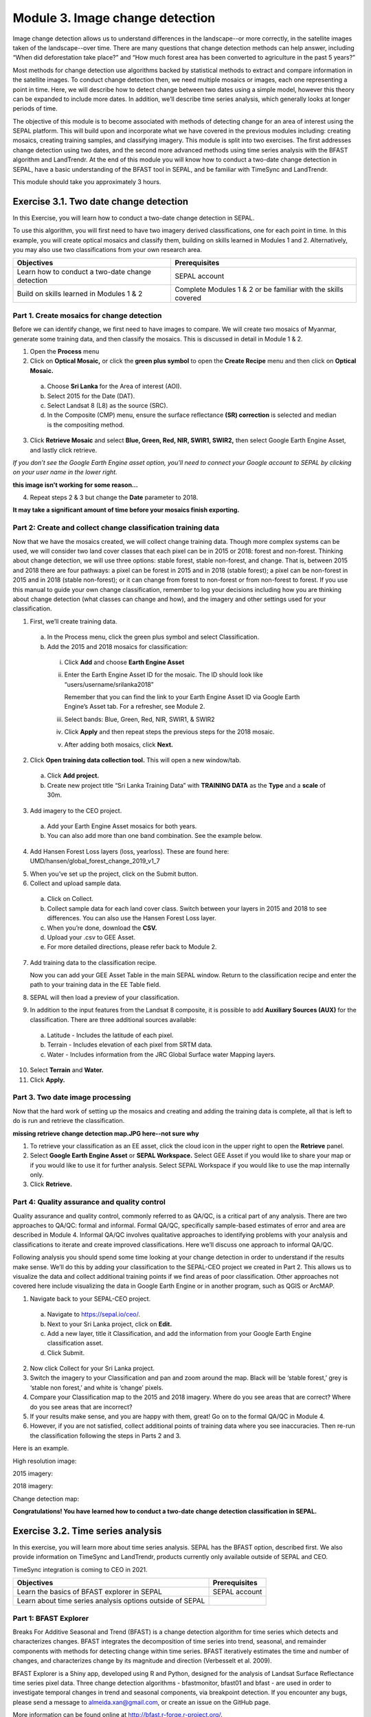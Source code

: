 =================================
Module 3. Image change detection
=================================

Image change detection allows us to understand differences in the landscape--or more correctly, in the satellite images taken of the landscape--over time. There are many questions that change detection methods can help answer, including “When did deforestation take place?” and “How much forest area has been converted to agriculture in the past 5 years?”

Most methods for change detection use algorithms backed by statistical methods to extract and compare information in the satellite images. To conduct change detection then, we need multiple mosaics or images, each one representing a point in time. Here, we will describe how to detect change between two dates using a simple model, however this theory can be expanded to include more dates. In addition, we’ll describe time series analysis, which generally looks at longer periods of time.

The objective of this module is to become associated with methods of detecting change for an area of interest using the SEPAL platform. This will build upon and incorporate what we have covered in the previous modules including: creating mosaics, creating training samples, and classifying imagery. This module is split into two exercises. The first addresses change detection using two dates, and the second more advanced methods using time series analysis with the BFAST algorithm and LandTrendr. At the end of this module you will know how to conduct a two-date change detection in SEPAL, have a basic understanding of the BFAST tool in SEPAL, and be familiar with TimeSync and LandTrendr.

This module should take you approximately 3 hours.

----------------------------------------
Exercise 3.1. Two date change detection
----------------------------------------

In this Exercise, you will learn how to conduct a two-date change detection in SEPAL.

To use this algorithm, you will first need to have two imagery derived classifications, one for each point in time. In this example, you will create optical mosaics and classify them, building on skills learned in Modules 1 and 2. Alternatively, you may also use two classifications from your own research area.

+------------------------------------+-----------------------------------+
| Objectives                         | Prerequisites                     |
+====================================+===================================+
| Learn how to conduct a two-date    | SEPAL account                     |
| change detection                   |                                   |
+------------------------------------+-----------------------------------+
| Build on skills learned in         | Complete Modules 1 & 2 or be      |
| Modules 1 & 2                      | familiar with the skills covered  |
+------------------------------------+-----------------------------------+

Part 1. Create mosaics for change detection
--------------------------------------------

Before we can identify change, we first need to have images to compare. We will create two mosaics of Myanmar, generate some training data, and then classify the mosaics. This is discussed in detail in Module 1 & 2.

1. Open the **Process** menu
2. Click on **Optical Mosaic,** or click the **green plus symbol** to open the **Create Recipe** menu and then click on **Optical Mosaic.**

  a. Choose **Sri Lanka** for the Area of interest (AOI).
  b. Select 2015 for the Date (DAT).
  c. Select Landsat 8 (L8) as the source (SRC).
  d. In the Composite (CMP) menu, ensure the surface reflectance **(SR) correction** is selected and median is the compositing method.

3. Click **Retrieve Mosaic** and select **Blue, Green, Red, NIR, SWIR1, SWIR2,** then select Google Earth Engine Asset, and lastly click retrieve.

*If you don’t see the Google Earth Engine asset option, you’ll need to connect your Google account to SEPAL by clicking on your user name in the lower right.*

..

.. image:: images/retrieval_mosaic.JPG
   :alt: The retrieval screen for mosaics.
   :width: 450
   :align: center

**this image isn't working for some reason...**

4. Repeat steps 2 & 3 but change the **Date** parameter to 2018.

**It may take a significant amount of time before your mosaics finish exporting.**

Part 2: Create and collect change classification training data
-------------------------------------------------------------

Now that we have the mosaics created, we will collect change training data. Though more complex systems can be used, we will consider two land cover classes that each pixel can be in 2015 or 2018: forest and non-forest. Thinking about change detection, we will use three options: stable forest, stable non-forest, and change. That is, between 2015 and 2018 there are four pathways: a pixel can be forest in 2015 and in 2018 (stable forest); a pixel can be non-forest in 2015 and in 2018 (stable non-forest); or it can change from forest to non-forest or from non-forest to forest. If you use this manual to guide your own change classification, remember to log your decisions including how you are thinking about change detection (what classes can change and how), and the imagery and other settings used for your classification.

.. image:: images/land_cover_flow_chart.JPG
   :alt: A land cover change flow chart.
   :width: 450
   :align: center

1. First, we’ll create training data.

  a. In the Process menu, click the green plus symbol and select Classification.
  b. Add the 2015 and 2018 mosaics for classification:

    i. Click **Add** and choose **Earth Engine Asset**
    ii. Enter the Earth Engine Asset ID for the mosaic. The ID should look like “users/username/srilanka2018”

        Remember that you can find the link to your Earth Engine Asset ID via Google Earth Engine’s Asset tab. For a refresher, see Module 2.

    iii. Select bands: Blue, Green, Red, NIR, SWIR1, & SWIR2
    iv. Click **Apply** and then repeat steps the previous steps for the 2018 mosaic.
    v. After adding both mosaics, click **Next.**

2. Click **Open training data collection tool.** This will open a new window/tab.

  a. Click **Add project.**
  b. Create new project title “Sri Lanka Training Data” with **TRAINING DATA** as the **Type** and a **scale** of 30m.

.. image:: images/training_data_menu_3.JPG
   :alt: The Training Data menu where you can open a training data collection.
   :width: 450
   :align: center

  c. Add “Stable Forest”, “Stable Non-Forest”, and “Change” questions to the Code List

.. image:: images/training_data_project_setup_2.JPG
   :alt: Setting up the training data project.
   :width: 450
   :align: center

3. Add imagery to the CEO project.

  a. Add your Earth Engine Asset mosaics for both years.
  b. You can also add more than one band combination. See the example below.

.. image:: images/add_GEE_assets.JPG
   :alt: Adding GEE Assets to the project.
   :align: center

4. Add Hansen Forest Loss layers (loss, yearloss). These are found here: UMD/hansen/global_forest_change_2019_v1_7

.. image:: images/hansen_forest_loss_layer.JPG
   :alt: Adding the Hansen Forest Loss layer.
   :align: center

5. When you’ve set up the project, click on the Submit button.
6. Collect and upload sample data.

  a. Click on Collect.
  b. Collect sample data for each land cover class. Switch between your layers in 2015 and 2018 to see differences. You can also use the Hansen Forest Loss layer.
  c. When you’re done, download the **CSV.**
  d. Upload your .csv to GEE Asset.
  e. For more detailed directions, please refer back to Module 2.

7. Add training data to the classification recipe.

   Now you can add your GEE Asset Table in the main SEPAL window. Return to the classification recipe and enter the path to your training data in the EE Table field.

.. image:: images/GEE_asset_table_training_data.JPG
   :alt: Add your GEE Asset Table as training data.
   :width: 400
   :align: center

  a. In the **Class Column** field select the column name that holds your class values. If you used SEPAL’s CEO extension this should automatically be filled as **‘class’.**
  b. **Click Done.**

     *If you get the following error, you need to re-upload your training data to Google Earth Engine and be sure to specify the X and Y coordinates (XCoordinate and YCoordinate columns).*

.. image:: images/GEE_asset_error.JPG
   :alt: Error with GEE asset from an incorrect upload.
   :width: 450
   :align: center

8. SEPAL will then load a preview of your classification.

.. image:: images/change_detection_model_preview.JPG
   :alt: A preview of the change detection model output.
   :width: 450
   :align: center

9. In addition to the input features from the Landsat 8 composite, it is possible to add **Auxiliary Sources (AUX)** for the classification. There are three additional sources available:

  a. Latitude - Includes the latitude of each pixel.
  b. Terrain - Includes elevation of each pixel from SRTM data.
  c. Water - Includes information from the JRC Global Surface water Mapping layers.

10. Select **Terrain** and **Water.**
11. Click **Apply.**

.. image:: images/auxiliary_sources.JPG
   :alt: Auxiliary sources of data
   :width: 450
   :align: center

    *If any of the previous sections is unclear, review Modules 1 or 2 for more detailed explanations of how to process mosaics, and collect training data with CEO.*

Part 3. Two date image processing
----------------------------------

Now that the hard work of setting up the mosaics and creating and adding the training data is complete, all that is left to do is run and retrieve the classification.

..

.. image::images/retrieve_change_detection_map.JPEG
   :alt: Retrieving the change detection map.
   :align: center

..

**missing retrieve change detection map.JPG here--not sure why**

1. To retrieve your classification as an EE asset, click the cloud icon in the upper right to open the **Retrieve** panel.
2. Select **Google Earth Engine Asset** or **SEPAL Workspace.** Select GEE Asset if you would like to share your map or if you would like to use it for further analysis. Select SEPAL Workspace if you would like to use the map internally only.
3. Click **Retrieve.**

.. image:: images/retrieve_numbered.JPG
   :alt: Numbered instructions to retrieve.
   :width: 450
   :align: center


Part 4: Quality assurance and quality control
----------------------------------------------

Quality assurance and quality control, commonly referred to as QA/QC, is a critical part of any analysis. There are two approaches to QA/QC: formal and informal. Formal QA/QC, specifically sample-based estimates of error and area are described in Module 4. Informal QA/QC involves qualitative approaches to identifying problems with your analysis and classifications to iterate and create improved classifications. Here we’ll discuss one approach to informal QA/QC.

Following analysis you should spend some time looking at your change detection in order to understand if the results make sense. We’ll do this by adding your classification to the SEPAL-CEO project we created in Part 2. This allows us to visualize the data and collect additional training points if we find areas of poor classification. Other approaches not covered here include visualizing the data in Google Earth Engine or in another program, such as QGIS or ArcMAP.

1. Navigate back to your SEPAL-CEO project.

  a. Navigate to https://sepal.io/ceo/.
  b. Next to your Sri Lanka project, click on **Edit.**
  c. Add a new layer, title it Classification, and add the information from your Google Earth Engine classification asset.
  d. Click Submit.

.. image:: images/examine_change_detection_map.JPG
   :alt: Examining your change detection map
   :align: center

2. Now click Collect for your Sri Lanka project.
3. Switch the imagery to your Classification and pan and zoom around the map. Black will be ‘stable forest,’ grey is ‘stable non forest,’ and white is ‘change’ pixels.
4. Compare your Classification map to the 2015 and 2018 imagery. Where do you see areas that are correct? Where do you see areas that are incorrect?
5. If your results make sense, and you are happy with them, great! Go on to the formal QA/QC in Module 4.
6. However, if you are not satisfied, collect additional points of training data where you see inaccuracies. Then re-run the classification following the steps in Parts 2 and 3.

Here is an example.

High resolution image:

.. image:: images/high_resolution_image.JPG
   :alt: High resolution image.
   :width: 450
   :align: center

2015 imagery:

.. image:: images/2015_imagery.JPG
   :alt: 2015 imagery.
   :width: 450
   :align: center

2018 imagery:

.. image:: images/2018_imagery.JPG
   :alt: 2018 imagery.
   :width: 450
   :align: center

Change detection map:

.. image:: images/change_detection_map.JPG
   :alt: The change detection map.
   :width: 450
   :align: center

**Congratulations! You have learned how to conduct a two-date change detection classification in SEPAL.**

-----------------------------------
Exercise 3.2. Time series analysis
-----------------------------------

In this exercise, you will learn more about time series analysis. SEPAL has the BFAST option, described first. We also provide information on TimeSync and LandTrendr, products currently only available outside of SEPAL and CEO.

TimeSync integration is coming to CEO in 2021.

+----------------------------------+-----------------------------+
| Objectives                       | Prerequisites               |
+==================================+=============================+
| Learn the basics of BFAST        | SEPAL account               |
| explorer in SEPAL                |                             |
+----------------------------------+-----------------------------+
| Learn about time series analysis |                             |
| options outside of SEPAL         |                             |
+----------------------------------+-----------------------------+

Part 1: BFAST Explorer
-----------------------

Breaks For Additive Seasonal and Trend (BFAST) is a change detection algorithm for time series which detects and characterizes changes. BFAST integrates the decomposition of time series into trend, seasonal, and remainder components with methods for detecting change within time series. BFAST iteratively estimates the time and number of changes, and characterizes change by its magnitude and direction (Verbesselt et al. 2009).

BFAST Explorer is a Shiny app, developed using R and Python, designed for the analysis of Landsat Surface Reflectance time series pixel data. Three change detection algorithms - bfastmonitor, bfast01 and bfast - are used in order to investigate temporal changes in trend and seasonal components, via breakpoint detection. If you encounter any bugs, please send a message to almeida.xan@gmail.com, or create an issue on the GitHub page.

More information can be found online at http://bfast.r-forge.r-project.org/.

1. Navigate to the **Apps** menu by clicking on the wrench icon
2. Type “BFAST” into the search field and select BFAST Explorer
3. Find a location on the map that you would like to run BFAST on.

  a. Click a location to drop a marker, and then click the marker to select it
  b. Select **Landsat 8 SR** from the select satellite products dropdown.
  c. Click **Get Data.** It may take a moment to download all the data for the point

.. image:: images/BFAST_explorer.JPG
   :alt: The BFAST Explorer interface.
   :align: center

4. Click the **Analysis** button at the top next to the **Map** button.
5. **Satellite product:** Add your satellite data by selecting them from the satellite products dropdown menu.
6. **Data:** The data to apply the BFAST algorithm to and plot. There are options for each band available as well as indices such as NDVI, EVI, and NDMI. Here select **ndvi.**
7. **Change detection algorithm:** Holds three options of BFAST to calculate for the data series.

  a. **Bfastmonitor** - Monitoring the first break at the end of the time series.
  b. **Bfast01** - Checking for one major break in the time series.
  c. **Bfast** - Time series decomposition and multiple breakpoint detection in tend and seasonal components.

Each BFSAT algorithm methodology has characteristics which affect when and why you may choose one over the other. For instance, if the goal of an analysis is to monitor when the last time change occurred in a forest then “Bfastmonitor” would be an appropriate choice. Bfast01 may be a good selection when trying to identify if a large disturbance event has occurred, and the full Bfast algorithm may be a good choice if there are multiple times in the time series when change has occurred.

7. Select bfastmonitor as the algorithm.

.. image:: images/BFAST_explorer_interface.JPG
   :alt: The BFAST Explorer interface.
   :align: center

8. You can explore different bands (including spectral bands e.g. b1) along with the different algorithms.

.. image:: images/BFAST_visualization.JPG
   :alt: Additional BFAST visualization.
   :align: center

9. You can also download all the time series data by clicking the blue **Data** button. All the data will be downloaded as a .CSV, ordered by the acquisition date.
10. You can also download the time series plot as an image, by pressing the blue **Plot** button. A window will appear offering some raster (.JPEG, .PNG) and a vectorial (.SVG) image output formats.

*The black and white flashing is normal.*


Part 2. TimeSync and LandTrendr
---------------------------------

Here we will briefly review TimeSync and LandTrendr, two options available outside of SEPAL that may be useful to you in the future. It is outside of the scope of this manual to cover them in detail but if you’re interested in learning more we’ve provided links to additional resources.

**TimeSync**

TimeSync was created by Oregon State University, Pacific Northwest Research Station, the Forest Service Department of Agriculture, and the USFS Remote Sensing Applications Center.

From the TimeSync User manual version 3:

  "TimeSync is an application that allows researchers and managers to characterize and quantify disturbance and landscape change by facilitating plot-level interpretation of Landsat time series stacks of imagery (a plot is commonly one Landsat pixel). TimeSync was created in response to research and management needs for time series visualization tools, fueled by rapid global change affecting ecosystems, major advances in remote sensing technologies and theory, and increased availability and use of remotely sensed imagery and data products..."

TimeSync is a Landsat time series visualization tool (both as a web application and for desktops) that can be used to:

* Characterize the quality of land cover map products derived from Landsat time series.
* Derive independent plot-based estimates of change, including viewing change over time and estimating rates of change.
* Validate change maps.
* Explore the value of Landsat time series for understanding and visualizing change on the earth’s surface.

TimeSync is a tool that researchers and managers can use to validate remotely sensed change data products and generate independent estimates of change and disturbance rates from remotely sensed imagery. TimeSync requires basic visual interpretation skills, such as aerial photo interpretation and Landsat satellite image interpretation.”

From TimeSync’s Introduction materials, here is an example output:

.. image:: images/TimeSync_example.JPG
   :alt: An example from TimeSync.
   :align: center

For more information on TimeSync, including an online tutorial (for version 2 of TimeSync), go to: https://www.timesync.forestry.oregonstate.edu/tutorial.html. There you can register for an account and work through an online tutorial with examples and watch a recorded TimeSync training session. You can also find the manual for version 3 of TimeSync here: http://timesync.forestry.oregonstate.edu/training/TimeSync_V3_UserManual_doc.pdf, and an introductory presentation here: https://timesync.forestry.oregonstate.edu/training/TimeSync_V3_UserManual_presentation.pdf.


**LandTrendr**

LandTrendr has much the same functionality as TimeSync, but runs in Google Earth Engine. It was created by `Dr. Robert Kennedy <https://ceoas.oregonstate.edu/people/robert-kennedy>`_’s lab with funding from the US Forest Service Landscape Change Monitoring System, the NASA Carbon Monitoring System, a Google Foundation Grant, and U.S. National Park Service Cooperative Agreement. Recent contributors include David Miller, Jamie Perkins, Tara Larrue, Sam Pecoraro, and Bahareh Sanaie (Department of Earth and Environment, Boston University). Foundational contributors include Zhiqiang Yang and Justin Braaten in the Laboratory for Applications of Remote Sensing in Ecology located at Oregon State University and the USDA Forest Service’s Pacific Northwest Research Station.

From Kennedy, R.E., Yang, Z., Gorelick, N., Braaten, J., Cavalcante, L., Cohen, W.B., Healey, S. (2018). Implementation of the LandTrendr Algorithm on Google Earth Engine. Remote Sensing. 10, 691.:

  "LandTrendr (LT) is a set of spectral-temporal segmentation algorithms that are useful for change detection in a time series of moderate resolution satellite imagery (primarily Landsat) and for generating trajectory-based spectral time series data largely absent of inter-annual signal noise. LT was originally implemented in IDL (Interactive Data Language), but with the help of engineers at Google, it has been ported to the GEE platform. The GEE framework nearly eliminates the onerous data management and image-preprocessing aspects of the IDL implementation. It is also light-years faster than the IDL implementation, where computing time is measured in minutes instead of days."

From LandTrendr’s documentation, here’s an example output in the GUI. However, LandTrendr has significant non-GUI data analysis capabilities. For a comprehensive guide to running LT in GEE visit: https://emapr.github.io/LT-GEE/landtrendr.html.

.. image:: images/LandTrendr.JPG
   :alt: The LandTrendr interface
   :align: center

**Congratulations! You have completed this introduction to time-series analysis tools.**

